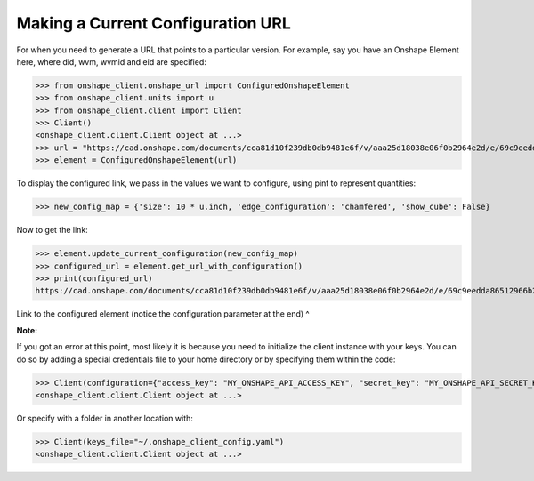 Making a Current Configuration URL
===================================

For when you need to generate a URL that points to a particular version. For example, say you have an Onshape Element
here, where did, wvm, wvmid and eid are specified:

>>> from onshape_client.onshape_url import ConfiguredOnshapeElement
>>> from onshape_client.units import u
>>> from onshape_client.client import Client
>>> Client()
<onshape_client.client.Client object at ...>
>>> url = "https://cad.onshape.com/documents/cca81d10f239db0db9481e6f/v/aaa25d18038e06f0b2964e2d/e/69c9eedda86512966b20bc90"
>>> element = ConfiguredOnshapeElement(url)

To display the configured link, we pass in the values we want to configure, using pint to represent quantities:

>>> new_config_map = {'size': 10 * u.inch, 'edge_configuration': 'chamfered', 'show_cube': False}

Now to get the link:

>>> element.update_current_configuration(new_config_map)
>>> configured_url = element.get_url_with_configuration()
>>> print(configured_url)
https://cad.onshape.com/documents/cca81d10f239db0db9481e6f/v/aaa25d18038e06f0b2964e2d/e/69c9eedda86512966b20bc90?configuration=List_UKkGODiz574chc%3Dchamfered%3Bshow_cube%3DFalse%3Bsize%3D10%2Binch

Link to the configured element (notice the configuration parameter at the end) ^

**Note:**

If you got an error at this point, most likely it is because you need to initialize the client instance with your
keys. You can do so by adding a special credentials file to your home directory or by specifying them within the code:

>>> Client(configuration={"access_key": "MY_ONSHAPE_API_ACCESS_KEY", "secret_key": "MY_ONSHAPE_API_SECRET_KEY"})
<onshape_client.client.Client object at ...>

Or specify with a folder in another location with:

>>> Client(keys_file="~/.onshape_client_config.yaml")
<onshape_client.client.Client object at ...>
